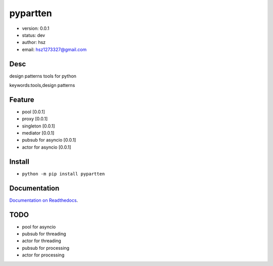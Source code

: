
pypartten
===============================

* version: 0.0.1

* status: dev

* author: hsz

* email: hsz1273327@gmail.com

Desc
--------------------------------

design patterns tools for python


keywords:tools,design patterns


Feature
----------------------
* pool [0.0.1]
* proxy [0.0.1]
* singleton [0.0.1]
* mediator [0.0.1]
* pubsub for asyncio [0.0.1]
* actor for asyncio [0.0.1]




Install
--------------------------------

- ``python -m pip install pypartten``


Documentation
--------------------------------

`Documentation on Readthedocs <https://github.com/Python-Tools/pypartten>`_.



TODO
-----------------------------------
* pool for asyncio
* pubsub for threading
* actor for threading
* pubsub for processing
* actor for processing


